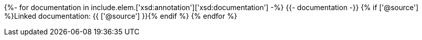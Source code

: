 {%- for documentation in include.elem.['xsd:annotation']['xsd:documentation'] -%}
{{- documentation -}}
{% if ['@source'] %}Linked documentation: {{ ['@source'] }}{% endif %}
{% endfor %}